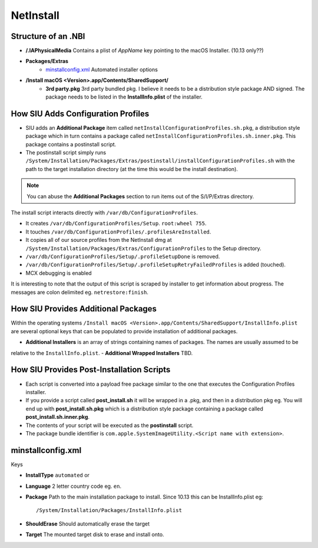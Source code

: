 NetInstall
==========



Structure of an .NBI
--------------------

- **/.IAPhysicalMedia** Contains a plist of *AppName* key pointing to the macOS Installer. (10.13 only??)
- **Packages/Extras**
    - `minstallconfig.xml`_ Automated installer options

- **/Install macOS <Version>.app/Contents/SharedSupport/**
    - **3rd party.pkg** 3rd party bundled pkg. I believe it needs to be a distribution style package AND signed.
      The package needs to be listed in the **InstallInfo.plist** of the installer.



How SIU Adds Configuration Profiles
-----------------------------------

- SIU adds an **Additional Package** item called ``netInstallConfigurationProfiles.sh.pkg``, a distribution style package
  which in turn contains a package called ``netInstallConfigurationProfiles.sh.inner.pkg``. This package contains a
  postinstall script.

- The postinstall script simply runs ``/System/Installation/Packages/Extras/postinstall/installConfigurationProfiles.sh``
  with the path to the target installation directory (at the time this would be the install destination).

.. note:: You can abuse the **Additional Packages** section to run items out of the S/I/P/Extras directory.

The install script interacts directly with ``/var/db/ConfigurationProfiles``.

- It creates ``/var/db/ConfigurationProfiles/Setup``. ``root:wheel 755``.
- It touches ``/var/db/ConfigurationProfiles/.profilesAreInstalled``.
- It copies all of our source profiles from the NetInstall dmg at
  ``/System/Installation/Packages/Extras/ConfigurationProfiles`` to the Setup directory.
- ``/var/db/ConfigurationProfiles/Setup/.profileSetupDone`` is removed.
- ``/var/db/ConfigurationProfiles/Setup/.profileSetupRetryFailedProfiles`` is added (touched).
- MCX debugging is enabled

It is interesting to note that the output of this script is scraped by installer to get information about progress.
The messages are colon delimited eg. ``netrestore:finish``.

How SIU Provides Additional Packages
------------------------------------

Within the operating systems ``/Install macOS <Version>.app/Contents/SharedSupport/InstallInfo.plist`` are several optional keys that can be populated to provide installation
of additional packages.

- **Additional Installers** is an array of strings containing names of packages. The names are usually assumed to be
relative to the ``InstallInfo.plist``.
- **Additional Wrapped Installers** TBD.


How SIU Provides Post-Installation Scripts
------------------------------------------

- Each script is converted into a payload free package similar to the one that executes the Configuration Profiles
  installer.
- If you provide a script called **post_install.sh** it will be wrapped in a .pkg, and then in a distribution pkg eg.
  You will end up with **post_install.sh.pkg** which is a distribution style package containing a package called
  **post_install.sh.inner.pkg**.
- The contents of your script will be executed as the **postinstall** script.
- The package bundle identifier is ``com.apple.SystemImageUtility.<Script name with extension>``.

minstallconfig.xml
------------------

Keys

- **InstallType** ``automated`` or
- **Language** 2 letter country code eg. ``en``.
- **Package** Path to the main installation package to install. Since 10.13 this can be InstallInfo.plist eg::

    /System/Installation/Packages/InstallInfo.plist

- **ShouldErase** Should automatically erase the target
- **Target** The mounted target disk to erase and install onto.

